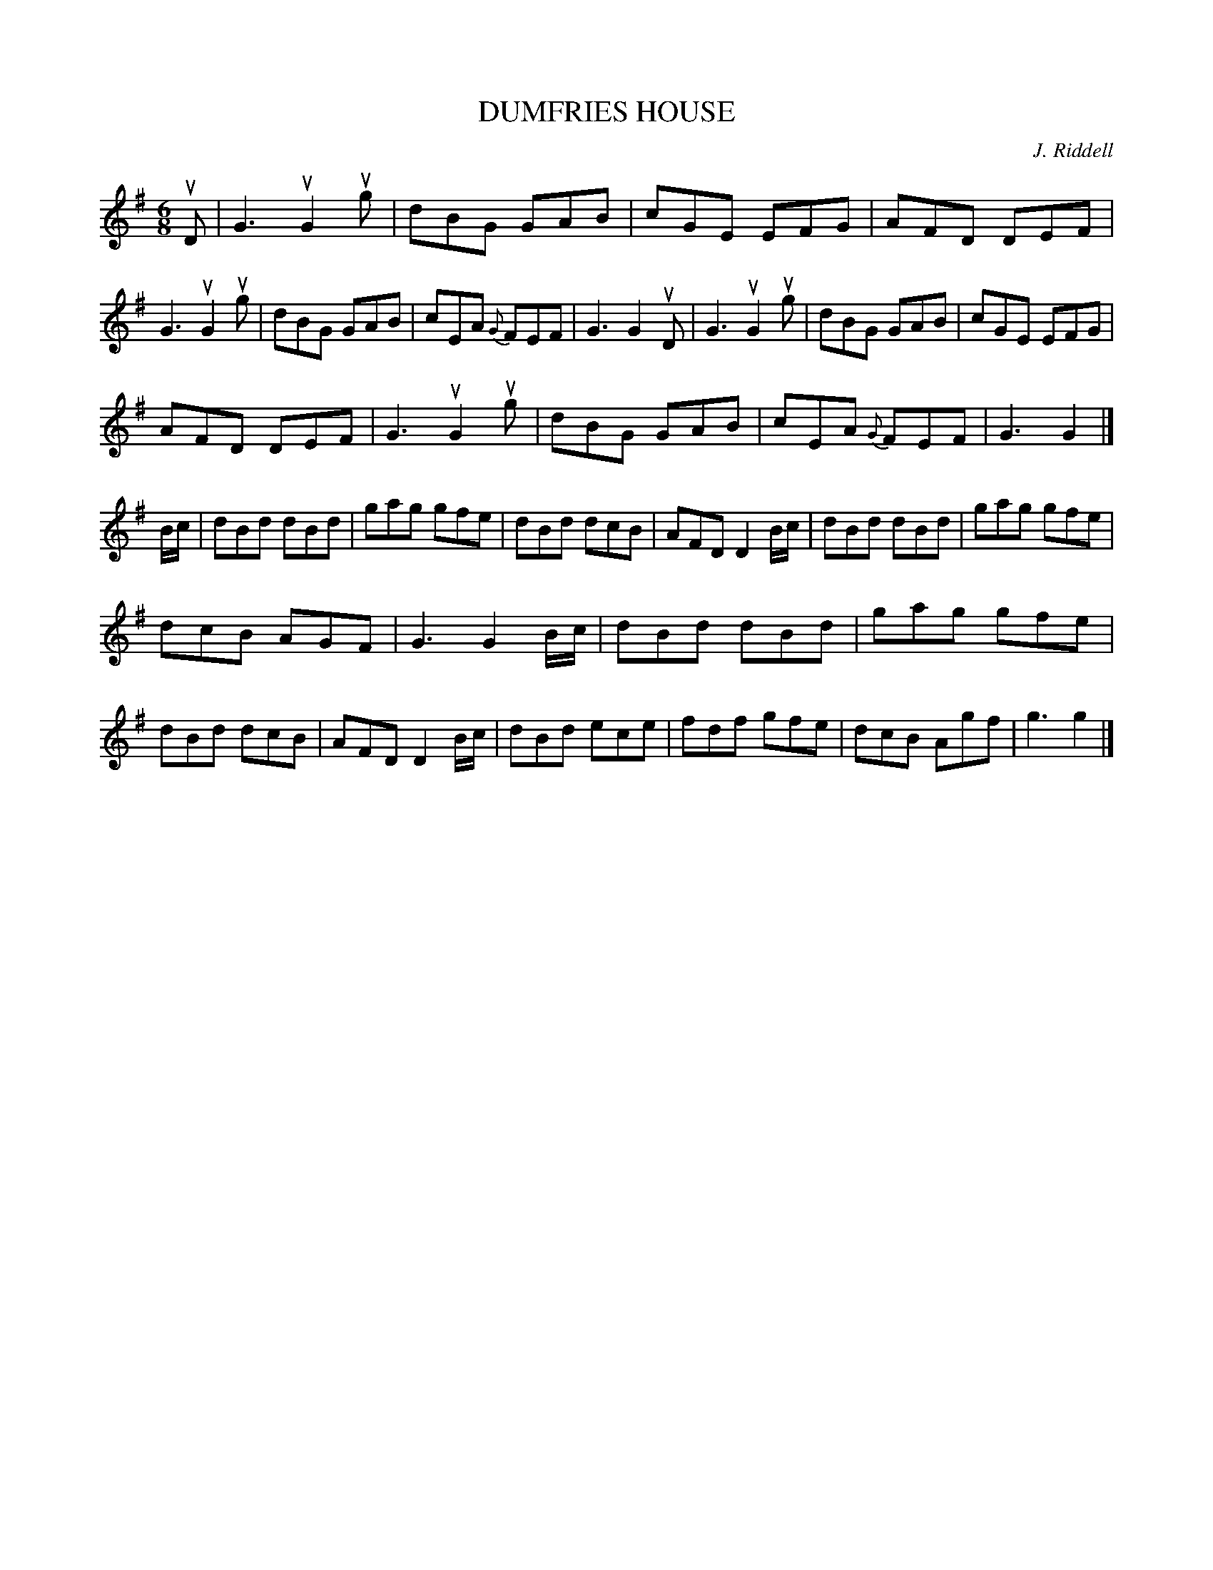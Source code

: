 X: 2314
T: DUMFRIES HOUSE
C: J. Riddell
R: Scotch Jig.
%R: jig
B: James Kerr "Merry Melodies" v.2 p.34 #314
Z: 2016 John Chambers <jc:trillian.mit.edu>
M: 6/8
L: 1/8
%%slurgraces yes
%%graceslurs yes
K: G
uD |\
G3 uG2ug | dBG GAB | cGE    EFG | AFD DEF |\
G3 uG2ug | dBG GAB | cEA {G}FEF | G3  G2 uD |\
G3 uG2ug | dBG GAB | cGE    EFG |
AFD DEF |\
G3 uG2ug | dBG GAB | cEA {G}FEF | G3  G2 |]\
B/c/ |\
dBd dBd | gag gfe | dBd dcB | AFD D2 B/c/ |\
dBd dBd | gag gfe |
dcB AGF | G3  G2 B/c/ |\
dBd dBd | gag gfe | dBd dcB | AFD D2 B/c/ |\
dBd ece | fdf gfe | dcB Agf | g3  g2 |]
